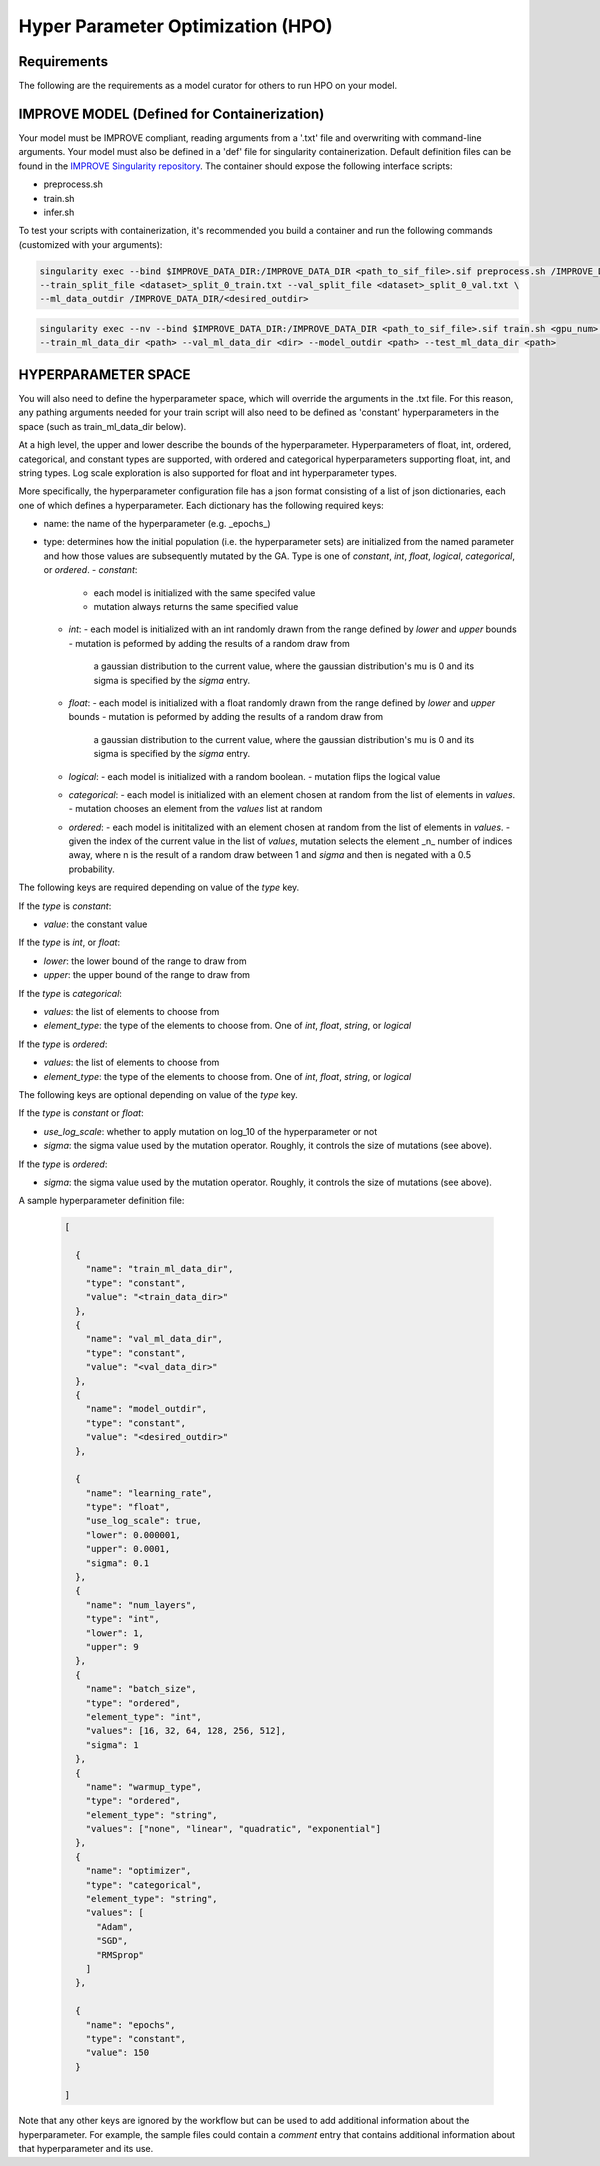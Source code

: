 Hyper Parameter Optimization (HPO)
==================================

Requirements
____________

The following are the requirements as a model curator for others to run HPO on your model.



IMPROVE MODEL (Defined for Containerization)
____________________________________________

Your model must be IMPROVE compliant, reading arguments from a '.txt' file and overwriting with command-line arguments. Your model must also be defined in a 'def' file for singularity containerization. Default definition files can be found in the `IMPROVE Singularity repository <https://github.com/JDACS4C-IMPROVE/Singularity>`_. The container should expose the following interface scripts:

+ preprocess.sh
+ train.sh
+ infer.sh


To test your scripts with containerization, it's recommended you build a container and run the following commands (customized with your arguments):

.. code-block:: bash

    singularity exec --bind $IMPROVE_DATA_DIR:/IMPROVE_DATA_DIR <path_to_sif_file>.sif preprocess.sh /IMPROVE_DATA_DIR \ 
    --train_split_file <dataset>_split_0_train.txt --val_split_file <dataset>_split_0_val.txt \ 
    --ml_data_outdir /IMPROVE_DATA_DIR/<desired_outdir>

.. code-block:: bash

    singularity exec --nv --bind $IMPROVE_DATA_DIR:/IMPROVE_DATA_DIR <path_to_sif_file>.sif train.sh <gpu_num> /IMPROVE_DATA_DIR \ 
    --train_ml_data_dir <path> --val_ml_data_dir <dir> --model_outdir <path> --test_ml_data_dir <path>



HYPERPARAMETER SPACE
____________________

You will also need to define the hyperparameter space, which will override the arguments in the .txt file. For this reason, any pathing arguments needed for your train script will also need to be defined as 'constant' hyperparameters in the space (such as train_ml_data_dir below).

At a high level, the upper and lower describe the bounds of the hyperparameter. Hyperparameters of float, int, ordered, categorical, and constant types are supported, with ordered and categorical hyperparameters supporting float, int, and string types. Log scale exploration is also supported for float and int hyperparameter types.

More specifically, the hyperparameter configuration file has a json format consisting of a
list of json dictionaries, each one of which defines a hyperparameter. Each dictionary has the following required keys:

- name: the name of the hyperparameter (e.g. _epochs_)
- type: determines how the initial population (i.e. the hyperparameter sets) are initialized from the named parameter and how those values are subsequently mutated by the GA. Type is one of `constant`, `int`, `float`, `logical`, `categorical`, or `ordered`.
  - `constant`:
    - each model is initialized with the same specifed value
    - mutation always returns the same specified value
  - `int`:
    - each model is initialized with an int randomly drawn from the range defined by `lower` and `upper` bounds
    - mutation is peformed by adding the results of a random draw from
      a gaussian distribution to the current value, where the gaussian distribution's mu is 0 and its sigma is specified by the `sigma` entry.
  - `float`:
    - each model is initialized with a float randomly drawn from the range defined by `lower` and `upper` bounds
    - mutation is peformed by adding the results of a random draw from
      a gaussian distribution to the current value, where the gaussian distribution's mu is 0 and its sigma is specified by the `sigma` entry.
  - `logical`:
    - each model is initialized with a random boolean.
    - mutation flips the logical value
  - `categorical`:
    - each model is initialized with an element chosen at random from the list of elements in `values`.
    - mutation chooses an element from the `values` list at random
  - `ordered`:
    - each model is inititalized with an element chosen at random from the list of elements in `values`.
    - given the index of the current value in the list of `values`, mutation selects the element _n_ number of indices away, where n is the result of a random draw between 1 and `sigma` and then is negated with a 0.5 probability.

The following keys are required depending on value of the `type` key.

If the `type` is `constant`:

- `value`: the constant value

If the `type` is `int`, or `float`:

- `lower`: the lower bound of the range to draw from
- `upper`: the upper bound of the range to draw from

If the `type` is `categorical`:

- `values`: the list of elements to choose from
- `element_type`: the type of the elements to choose from. One of `int`, `float`, `string`, or `logical`

If the `type` is `ordered`:

- `values`: the list of elements to choose from
- `element_type`: the type of the elements to choose from. One of `int`, `float`, `string`, or `logical`

The following keys are optional depending on value of the `type` key.

If the `type` is `constant` or `float`:

- `use_log_scale`: whether to apply mutation on log_10 of the hyperparameter or not
- `sigma`: the sigma value used by the mutation operator. Roughly, it controls the size of mutations (see above).

If the `type` is `ordered`:

- `sigma`: the sigma value used by the mutation operator. Roughly, it controls the size of mutations (see above).

A sample hyperparameter definition file:

    .. code-block:: JSON

        [

          {
            "name": "train_ml_data_dir",
            "type": "constant",
            "value": "<train_data_dir>"
          },
          {
            "name": "val_ml_data_dir",
            "type": "constant",
            "value": "<val_data_dir>"
          },
          {
            "name": "model_outdir",
            "type": "constant",
            "value": "<desired_outdir>"
          },

          {
            "name": "learning_rate",
            "type": "float",
            "use_log_scale": true,
            "lower": 0.000001,
            "upper": 0.0001,
            "sigma": 0.1
          },
          {
            "name": "num_layers",
            "type": "int",
            "lower": 1,
            "upper": 9
          },
          {
            "name": "batch_size",
            "type": "ordered",
            "element_type": "int",
            "values": [16, 32, 64, 128, 256, 512],
            "sigma": 1
          },
          {
            "name": "warmup_type",
            "type": "ordered",
            "element_type": "string",
            "values": ["none", "linear", "quadratic", "exponential"]
          },
          {
            "name": "optimizer",
            "type": "categorical",
            "element_type": "string",
            "values": [
              "Adam",
              "SGD",
              "RMSprop"
            ]
          },

          {
            "name": "epochs",
            "type": "constant",
            "value": 150
          }
        
        ]

Note that any other keys are ignored by the workflow but can be used to add additional information about the hyperparameter. For example, the sample files could contain a `comment` entry that contains additional information about that hyperparameter and its use.
